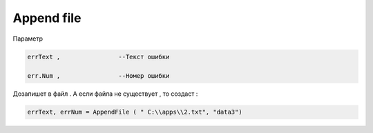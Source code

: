 Append file 
==================================

Параметр

.. code-block:: lua

       errText ,                --Текст ошибки
  
       err.Num ,                --Номер ошибки

Дозапишет в файл . А если файла не существует , то создаст : 

.. code-block:: lua 

   errText, errNum = AppendFile ( " C:\\apps\\2.txt", "data3")